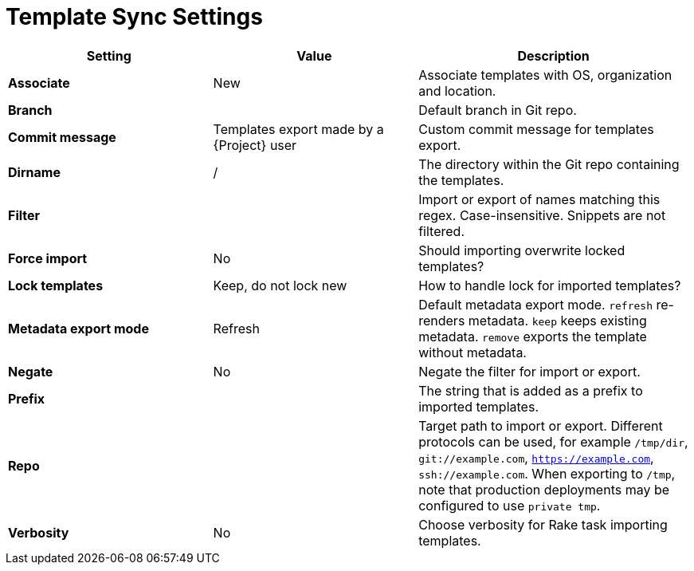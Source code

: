 [id="template_sync_settings_{context}"]
= Template Sync Settings

[cols="30%,30%,40%",options="header"]
|====
| Setting | Value | Description
| *Associate* | New | Associate templates with OS, organization and location.
| *Branch* | | Default branch in Git repo.
| *Commit message* | Templates export made by a {Project} user | Custom commit message for templates export.
| *Dirname* | / | The directory within the Git repo containing the templates.
| *Filter* | | Import or export of names matching this regex.
Case-insensitive.
Snippets are not filtered.
| *Force import* | No | Should importing overwrite locked templates?
| *Lock templates* | Keep, do not lock new | How to handle lock for imported templates?
| *Metadata export mode* | Refresh | Default metadata export mode.
`refresh` re-renders metadata.
`keep` keeps existing metadata.
`remove` exports the template without metadata.
| *Negate* | No | Negate the filter for import or export.
| *Prefix* | | The string that is added as a prefix to imported templates.
| *Repo* | | Target path to import or export.
Different protocols can be used, for example `/tmp/dir`, `git://example.com`, `https://example.com`, `ssh://example.com`.
When exporting to `/tmp`, note that production deployments may be configured to use `private tmp`.
| *Verbosity* | No | Choose verbosity for Rake task importing templates.
|====
